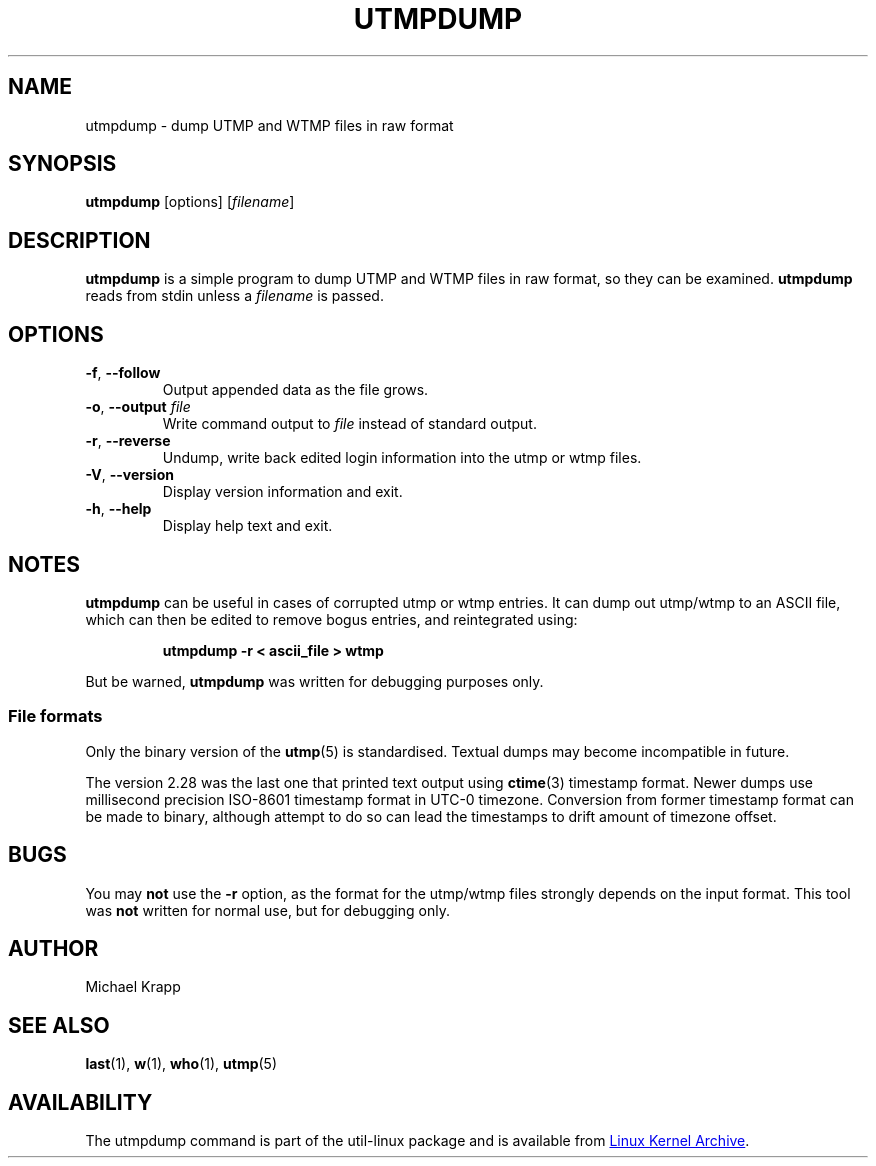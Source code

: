 .\" Copyright (C) 2010 Michael Krapp
.\"
.\" This program is free software; you can redistribute it and/or modify
.\" it under the terms of the GNU General Public License as published by
.\" the Free Software Foundation; either version 2 of the License, or
.\" (at your option) any later version.
.\"
.\" This program is distributed in the hope that it will be useful,
.\" but WITHOUT ANY WARRANTY; without even the implied warranty of
.\" MERCHANTABILITY or FITNESS FOR A PARTICULAR PURPOSE.  See the
.\" GNU General Public License for more details.
.\"
.\" You should have received a copy of the GNU General Public License
.\" along with this program; if not, write to the Free Software
.\" Foundation, Inc., 51 Franklin Street, Fifth Floor, Boston, MA 02110-1301 USA
.\"
.TH UTMPDUMP 1 "July 2014" "util-linux" "User Commands"
.SH NAME
utmpdump \- dump UTMP and WTMP files in raw format
.SH SYNOPSIS
.BR utmpdump " [options]"
.RI [ filename ]
.SH DESCRIPTION
.B utmpdump
is a simple program to dump UTMP and WTMP files in raw format, so they
can be examined.
.B utmpdump
reads from stdin unless a
.I filename
is passed.
.SH OPTIONS
.TP
.BR \-f , " \-\-follow"
Output appended data as the file grows.
.TP
.BR \-o , " \-\-output " \fIfile
Write command output to \fIfile\fR instead of standard output.
.TP
.BR \-r , " \-\-reverse"
Undump, write back edited login information into the utmp or wtmp files.
.TP
.BR \-V , " \-\-version"
Display version information and exit.
.TP
.BR \-h , " \-\-help"
Display help text and exit.
.SH NOTES
.B utmpdump
can be useful in cases of corrupted utmp or wtmp entries.  It can dump
out utmp/wtmp to an ASCII file, which can then be edited to remove
bogus entries, and reintegrated using:
.PP
.RS
.B utmpdump -r < ascii_file > wtmp
.RE
.PP
But be warned,
.B utmpdump
was written for debugging purposes only.
.SS File formats
.PP
Only the binary version of the
.BR utmp (5)
is standardised.  Textual dumps may become incompatible in future.
.PP
The version 2.28 was the last one that printed text output using
.BR ctime (3)
timestamp format.  Newer dumps use millisecond precision ISO-8601 timestamp
format in UTC-0 timezone.  Conversion from former timestamp format can be
made to binary, although attempt to do so can lead the timestamps to drift
amount of timezone offset.
.SH BUGS
You may
.B not
use the
.B \-r
option, as the format for the utmp/wtmp files strongly depends on the input
format.  This tool was
.B not
written for normal use, but for debugging only.
.SH AUTHOR
Michael Krapp
.SH "SEE ALSO"
.BR last (1),
.BR w (1),
.BR who (1),
.BR utmp (5)
.SH AVAILABILITY
The utmpdump command is part of the util-linux package and is available
from
.UR https://\:www.kernel.org\:/pub\:/linux\:/utils\:/util-linux/
Linux Kernel Archive
.UE .
